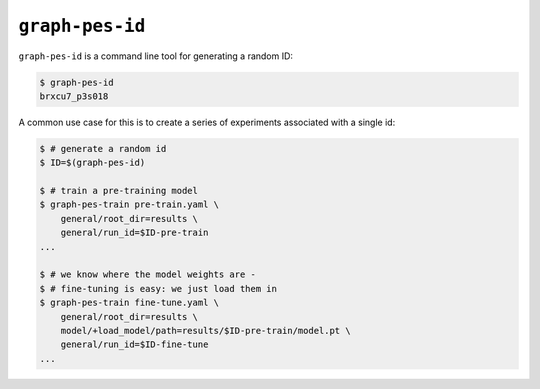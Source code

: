 ``graph-pes-id``
================

``graph-pes-id`` is a command line tool for generating a random ID:

.. code-block:: console

    $ graph-pes-id
    brxcu7_p3s018

A common use case for this is to create a series of experiments associated with a single id:

.. code-block:: console

    $ # generate a random id
    $ ID=$(graph-pes-id)

    $ # train a pre-training model
    $ graph-pes-train pre-train.yaml \
        general/root_dir=results \
        general/run_id=$ID-pre-train
    ...
    
    $ # we know where the model weights are - 
    $ # fine-tuning is easy: we just load them in
    $ graph-pes-train fine-tune.yaml \
        general/root_dir=results \
        model/+load_model/path=results/$ID-pre-train/model.pt \
        general/run_id=$ID-fine-tune
    ...
